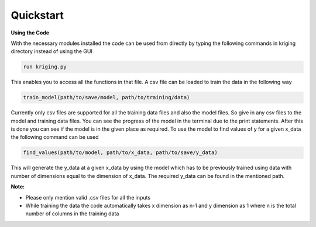 **********
Quickstart
**********

.. role:: python(code)
    :language: python

**Using the Code**

With the necessary modules installed the code can be used from directly by typing the following commands in kriging directory instead of using the GUI

.. code:: python

    run kriging.py

This enables you to access all the functions in that file. A csv file can be loaded to train the data in the following way

.. code:: python

    train_model(path/to/save/model, path/to/training/data) 

Currently only csv files are supported for all the training data files and also the model files. So give in any csv files to the model and training data files. You can see the progress of the model in the terminal due to the print statements. After this is done you can see if the model is in the given place as required. To use the model to find values of y for a given x_data the following command can be used

.. code:: python

    find_values(path/to/model, path/to/x_data, path/to/save/y_data)


This will generate the y_data at a given x_data by using the model which has to be previously trained using data with number of dimensions equal to the dimension of x_data. The required y_data can be found in the mentioned path. 

**Note:**

- Please only mention valid .csv files for all the inputs
- While training the data the code automatically takes x dimension as n-1 and y dimension as 1 where n is the total number of columns in the training data